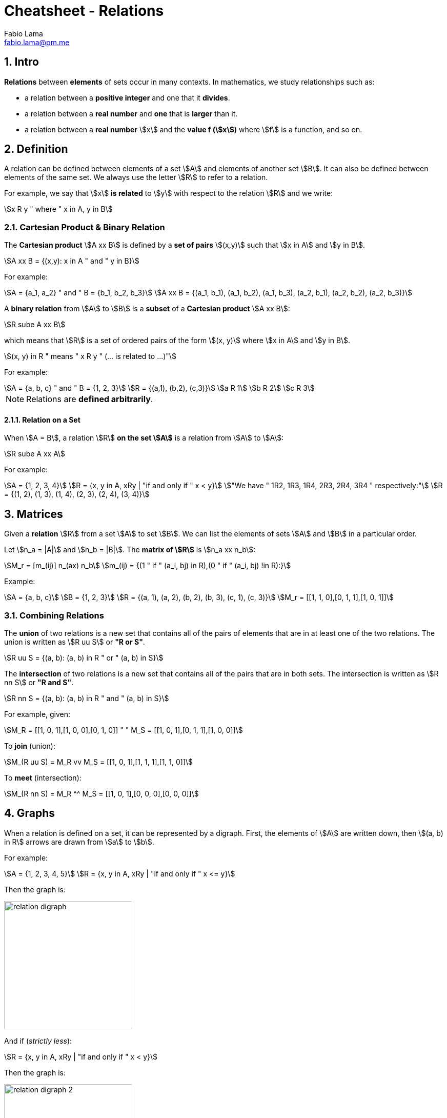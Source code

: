 = Cheatsheet - Relations
Fabio Lama <fabio.lama@pm.me>
:description: Module: CM1020- Discrete Mathematics, started 25. October 2022
:doctype: article
:sectnums: 4
:stem:

== Intro

**Relations** between **elements** of sets occur in many contexts. In
mathematics, we study relationships such as:

* a relation between a **positive integer** and one that it **divides**.
* a relation between a **real number** and **one** that is **larger** than it.
* a relation between a **real number** stem:[x] and the **value f (stem:[x])**
where stem:[f] is a function, and so on.

== Definition

A relation can be defined between elements of a set stem:[A] and elements of
another set stem:[B]. It can also be defined between elements of the same set.
We always use the letter stem:[R] to refer to a relation.

For example, we say that stem:[x] **is related** to stem:[y] with respect to the
relation stem:[R] and we write:

[stem]
++++
x R y " where " x in A, y in B
++++

=== Cartesian Product & Binary Relation

The **Cartesian product** stem:[A xx B] is defined by a **set of pairs**
stem:[(x,y)] such that stem:[x in A] and stem:[y in B].

[stem]
++++
A xx B = {(x,y): x in A " and " y in B}
++++

For example:

[stem]
++++
A = {a_1, a_2} " and " B = {b_1, b_2, b_3}\
A xx B = {(a_1, b_1), (a_1, b_2), (a_1, b_3), (a_2, b_1), (a_2, b_2), (a_2, b_3)}
++++

A **binary relation** from stem:[A] to stem:[B] is a **subset** of a **Cartesian
product** stem:[A xx B]:

[stem]
++++
R sube A xx B
++++

which means that stem:[R] is a set of ordered pairs of the form stem:[(x, y)]
where stem:[x in A] and stem:[y in B].

[stem]
++++
(x, y) in R " means " x R y " (... is related to ...)"
++++

For example:

[stem]
++++
A = {a, b, c} " and " B = {1, 2, 3}\
R = {(a,1), (b,2), (c,3)}\
a R 1\
b R 2\
c R 3
++++

NOTE: Relations are **defined arbitrarily**.

==== Relation on a Set

When stem:[A = B], a relation stem:[R] **on the set stem:[A]** is a relation
from stem:[A] to stem:[A]:

[stem]
++++
R sube A xx A
++++

For example:

[stem]
++++
A = {1, 2, 3, 4}\
R = {x, y in A, xRy | "if and only if " x < y}\
"We have " 1R2, 1R3, 1R4, 2R3, 2R4, 3R4 " respectively:"\
R = {(1, 2), (1, 3), (1, 4), (2, 3), (2, 4), (3, 4)}
++++

== Matrices

Given a **relation** stem:[R] from a set stem:[A] to set stem:[B]. We can list
the elements of sets stem:[A] and stem:[B] in a particular order.

Let stem:[n_a = |A|] and stem:[n_b = |B|]. The **matrix of stem:[R]** is stem:[n_a xx n_b]:

[stem]
++++
M_r = [m_(ij)] n_(ax) n_b\
m_(ij) = {(1 " if " (a_i, bj) in R),(0 " if " (a_i, bj) !in R):}
++++

Example:

[stem]
++++
A = {a, b, c}\
B = {1, 2, 3}\
R = {(a, 1), (a, 2), (b, 2), (b, 3), (c, 1), (c, 3)}\
M_r = [[1, 1, 0],[0, 1, 1],[1, 0, 1]]
++++

=== Combining Relations

The **union** of two relations is a new set that contains all of the pairs of
elements that are in at least one of the two relations. The union is written as
stem:[R uu S] or **"R or S"**.

[stem]
++++
R uu S = {(a, b): (a, b) in R " or " (a, b) in S}
++++

The **intersection** of two relations is a new set that contains all of the
pairs that are in both sets. The intersection is written as stem:[R nn S] or **"R
and S"**.

[stem]
++++
R nn S = {(a, b): (a, b) in R " and " (a, b) in S}
++++

For example, given:

[stem]
++++
M_R = [[1, 0, 1],[1, 0, 0],[0, 1, 0]] " " M_S = [[1, 0, 1],[0, 1, 1],[1, 0, 0]]
++++

To **join** (union):

[stem]
++++
M_(R uu S) = M_R vv M_S = [[1, 0, 1],[1, 1, 1],[1, 1, 0]]
++++

To **meet** (intersection):

[stem]
++++
M_(R nn S) = M_R ^^ M_S = [[1, 0, 1],[0, 0, 0],[0, 0, 0]]
++++

== Graphs

When a relation is defined on a set, it can be represented by a digraph. First,
the elements of stem:[A] are written down, then stem:[(a, b) in R] arrows are
drawn from stem:[a] to stem:[b].

For example:

[stem]
++++
A = {1, 2, 3, 4, 5}\
R = {x, y in A, xRy | "if and only if " x <= y}
++++

Then the graph is:

image::./assets/relation_digraph.png[align=center, width=250]

And if (_strictly less_):

[stem]
++++
R = {x, y in A, xRy | "if and only if " x < y}
++++

Then the graph is:

image::./assets/relation_digraph_2.png[align=center, width=250]
